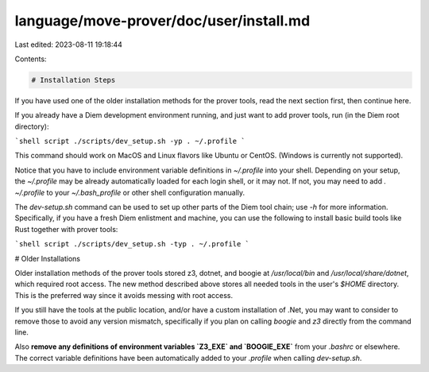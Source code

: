 language/move-prover/doc/user/install.md
========================================

Last edited: 2023-08-11 19:18:44

Contents:

.. code-block:: md

    # Installation Steps

If you have used one of the older installation methods for the prover tools, read the next section first, then
continue here.

If you already have a Diem development environment running, and just want to add prover tools,
run (in the Diem root directory):

```shell script
./scripts/dev_setup.sh -yp
. ~/.profile
```

This command should work on MacOS and Linux flavors like Ubuntu or CentOS. (Windows is currently not supported).

Notice that you have to include environment variable definitions in `~/.profile` into your shell. Depending on your
setup, the  `~/.profile` may be already automatically loaded for each login shell, or it may not. If not, you may
need to add `. ~/.profile` to your `~/.bash_profile` or other shell configuration manually.

The `dev-setup.sh` command can be used to set up other parts of the Diem tool chain; use `-h` for more information.
Specifically, if you have a fresh Diem enlistment and machine, you can use the following to install basic build
tools like Rust together with prover tools:

```shell script
./scripts/dev_setup.sh -typ
. ~/.profile
```


# Older Installations

Older installation methods of the prover tools stored z3, dotnet, and boogie at `/usr/local/bin` and
`/usr/local/share/dotnet`, which required root access. The new method described above stores all needed
tools in the user's `$HOME` directory. This is the preferred way since it avoids messing with root access.

If you still have the tools at the public location, and/or have a custom installation of .Net, you may want
to consider to remove those to avoid any version mismatch, specifically if you plan on calling `boogie` and `z3`
directly from the command line.

Also **remove any definitions of environment variables `Z3_EXE` and `BOOGIE_EXE`** from your `.bashrc` or elsewhere.
The correct variable definitions have been automatically added to your `.profile` when calling `dev-setup.sh`.



